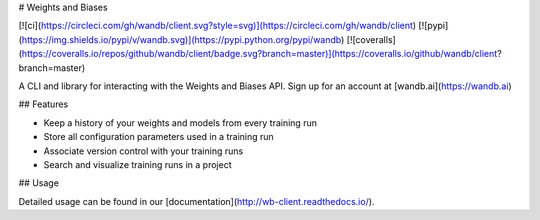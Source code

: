 # Weights and Biases

[![ci](https://circleci.com/gh/wandb/client.svg?style=svg)](https://circleci.com/gh/wandb/client) [![pypi](https://img.shields.io/pypi/v/wandb.svg)](https://pypi.python.org/pypi/wandb) [![coveralls](https://coveralls.io/repos/github/wandb/client/badge.svg?branch=master)](https://coveralls.io/github/wandb/client?branch=master)

A CLI and library for interacting with the Weights and Biases API.  Sign up for an account at [wandb.ai](https://wandb.ai)

## Features

* Keep a history of your weights and models from every training run
* Store all configuration parameters used in a training run
* Associate version control with your training runs
* Search and visualize training runs in a project

## Usage

Detailed usage can be found in our [documentation](http://wb-client.readthedocs.io/).


